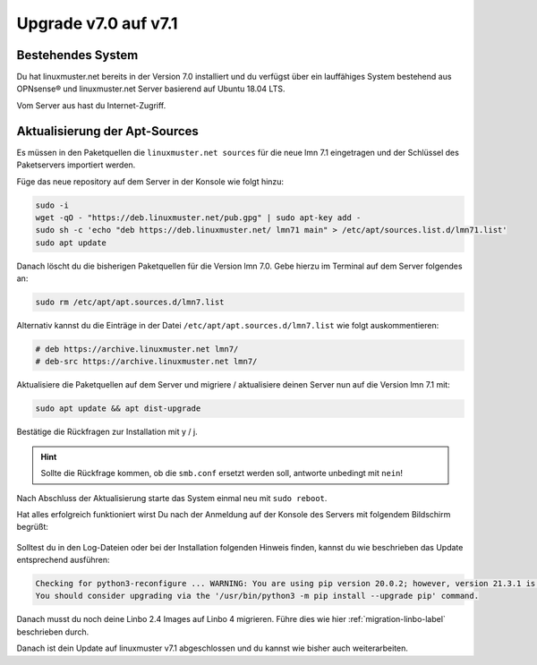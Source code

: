 .. _upgrade-from-7.0-label:

=====================
Upgrade v7.0 auf v7.1
=====================

.. sectionauthor:: `@cweikl <https://ask.linuxmuster,net/u/cweikl>`_

Bestehendes System
------------------

Du hat linuxmuster.net bereits in der Version 7.0 installiert und du verfügst über ein lauffähiges System bestehend aus OPNsense® und linuxmuster.net Server basierend auf Ubuntu 18.04 LTS.

Vom Server aus hast du Internet-Zugriff.

Aktualisierung der Apt-Sources
------------------------------

Es müssen in den Paketquellen die ``linuxmuster.net sources`` für die neue lmn 7.1 eingetragen und der Schlüssel des Paketservers importiert werden.

Füge das neue repository auf dem Server in der Konsole wie folgt hinzu:

.. code::

   sudo -i
   wget -qO - "https://deb.linuxmuster.net/pub.gpg" | sudo apt-key add -
   sudo sh -c 'echo "deb https://deb.linuxmuster.net/ lmn71 main" > /etc/apt/sources.list.d/lmn71.list'
   sudo apt update
   
Danach löscht du die bisherigen Paketquellen für die Version lmn 7.0. 
Gebe hierzu im Terminal auf dem Server folgendes an:

.. code::

   sudo rm /etc/apt/apt.sources.d/lmn7.list
   
Alternativ kannst du die Einträge in der Datei ``/etc/apt/apt.sources.d/lmn7.list`` wie folgt auskommentieren:

.. code::

   # deb https://archive.linuxmuster.net lmn7/
   # deb-src https://archive.linuxmuster.net lmn7/
   
Aktualisiere die Paketquellen auf dem Server und migriere / aktualisiere deinen Server nun auf die Version lmn 7.1 mit:

.. code::

   sudo apt update && apt dist-upgrade
   
Bestätige die Rückfragen zur Installation mit y / j.

.. hint::

   Sollte die Rückfrage kommen, ob die ``smb.conf`` ersetzt werden soll, antworte unbedingt mit ``nein``!


Nach Abschluss der Aktualisierung starte das System einmal neu mit ``sudo reboot``.

Hat alles erfolgreich funktioniert wirst Du nach der Anmeldung auf der Konsole des Servers mit folgendem Bildschirm begrüßt:

.. figure:: media/01-console-welcome-lmn71.png

Solltest du in den Log-Dateien oder bei der Installation folgenden Hinweis finden, kannst du wie beschrieben das Update entsprechend ausführen:

.. code::

   Checking for python3-reconfigure ... WARNING: You are using pip version 20.0.2; however, version 21.3.1 is available.
   You should consider upgrading via the '/usr/bin/python3 -m pip install --upgrade pip' command.


Danach musst du noch deine Linbo 2.4 Images auf Linbo 4 migrieren. Führe dies wie hier :ref:`migration-linbo-label` beschrieben durch.

Danach ist dein Update auf linuxmuster v7.1 abgeschlossen und du kannst wie bisher auch weiterarbeiten.
